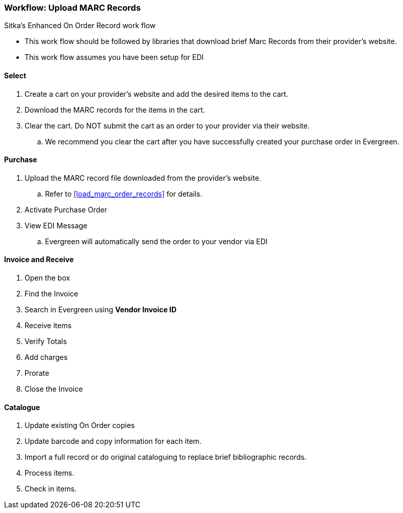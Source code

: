 Workflow: Upload MARC Records
~~~~~~~~~~~~~~~~~~~~~~~~~~~~~

Sitka's Enhanced On Order Record work flow

* This work flow should be followed by libraries that download brief Marc Records from their provider's website.
* This work flow assumes you have been setup for EDI

Select
^^^^^^

. Create a cart on your provider's website and add the desired items to the cart.

. Download the MARC records for the items in the cart.

. Clear the cart. Do NOT submit the cart as an order to your provider via their website.
.. We recommend you clear the cart after you have successfully created your purchase order in Evergreen.

Purchase
^^^^^^^^

. Upload the MARC record file downloaded from the provider's website.
.. Refer to xref:load_marc_order_records[] for details.
. Activate Purchase Order
. View EDI Message
.. Evergreen will automatically send the order to your vendor via EDI


Invoice and Receive
^^^^^^^^^^^^^^^^^^^

. Open the box
. Find the Invoice
. Search in Evergreen using *Vendor Invoice ID*
. Receive items
. Verify Totals
. Add charges
. Prorate
. Close the Invoice

Catalogue
^^^^^^^^^

. Update existing On Order copies

. Update barcode and copy information for each item.

. Import a full record or do original cataloguing to replace brief bibliographic records.

. Process items.

. Check in items.
